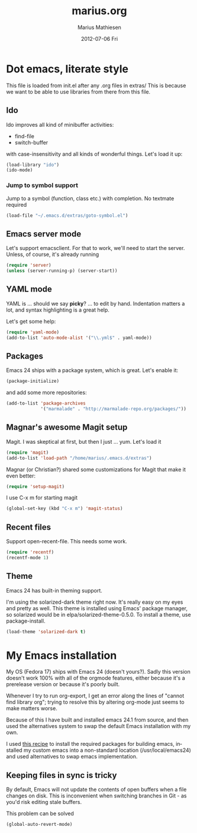 #+TITLE:     marius.org
#+AUTHOR:    Marius Mathiesen
#+EMAIL:     zmalltalker@zmalltalker.com
#+DATE:      2012-07-06 Fri
#+DESCRIPTION: My emacs configuration
#+KEYWORDS:
#+LANGUAGE:  en
#+OPTIONS:   H:3 num:nil toc:nil \n:nil @:t ::t |:t ^:t -:t f:t *:t <:t
#+OPTIONS:   TeX:t LaTeX:t skip:nil d:nil todo:t pri:nil tags:not-in-toc
#+INFOJS_OPT: view:nil toc:nil ltoc:t mouse:underline buttons:0 path:http://orgmode.org/org-info.js
#+EXPORT_SELECT_TAGS: export
#+EXPORT_EXCLUDE_TAGS: noexport
#+LINK_UP:   
#+LINK_HOME: 
#+XSLT:

* Dot emacs, literate style

  This file is loaded from init.el after any .org files in extras/
  This is because we want to be able to use libraries from there from this file.

** Ido
    Ido improves all kind of minibuffer activities:
    - find-file
    - switch-buffer
      
    with case-insensitivity and all kinds of wonderful things. Let's
    load it up: 

#+begin_src emacs-lisp
(load-library "ido")
(ido-mode)
#+end_src

*** Jump to symbol support
    Jump to a symbol (function, class etc.) with completion. 
    No textmate required

#+begin_src emacs-lisp
(load-file "~/.emacs.d/extras/goto-symbol.el")
#+end_src

** Emacs server mode
   Let's support emacsclient. For that to work, we'll need to start the server.
   Unless, of course, it's already running

#+begin_src emacs-lisp
(require 'server)
(unless (server-running-p) (server-start))
#+end_src

** YAML mode

   YAML is ... should we say *picky*? ... to edit by hand. Indentation
   matters a lot, and syntax highlighting is a great help. 

   Let's get some help:

#+begin_src emacs-lisp
(require 'yaml-mode)
(add-to-list 'auto-mode-alist '("\\.yml$" . yaml-mode))
#+end_src


** Packages

   Emacs 24 ships with a package system, which is great. 
   Let's enable it:

#+begin_src emacs-lisp
(package-initialize)
#+end_src 

   and add some more repositories:

#+begin_src emacs-lisp
(add-to-list 'package-archives
             '("marmalade" . "http://marmalade-repo.org/packages/"))
#+end_src


** Magnar's awesome Magit setup
   Magit. I was skeptical at first, but then I just ... yum. 
   Let's load it

#+begin_src emacs-lisp
(require 'magit)
(add-to-list 'load-path "/home/marius/.emacs.d/extras")
#+end_src

   Magnar (or Christian?) shared some customizations for Magit
   that make it even better:

#+begin_src emacs-lisp
(require 'setup-magit) 
#+end_src

   I use C-x m for starting magit
   
#+begin_src emacs-lisp
(global-set-key (kbd "C-x m") 'magit-status)
#+end_src

** Recent files
   Support open-recent-file. This needs some work.

#+begin_src emacs-lisp
(require 'recentf)
(recentf-mode 1)
#+end_src
   

** Theme
   Emacs 24 has built-in theming support. 

   I'm using the solarized-dark theme right now. It's really easy on
   my eyes and pretty as well. This theme is installed using Emacs'
   package manager, so solarized would be in elpa/solarized-theme-0.5.0.
   To install a theme, use package-install.

#+begin_src emacs-lisp
(load-theme 'solarized-dark t)
#+end_src

* My Emacs installation
  My OS (Fedora 17) ships with Emacs 24 (doesn't yours?). Sadly this
  version doesn't work 100% with all of the orgmode features, either
  because it's a prerelease version or because it's poorly built.

  Whenever I try to run org-export, I get an error along the lines of
  "cannot find library org"; trying to resolve this by altering
  org-mode just seems to make matters worse.

  Because of this I have built and installed emacs 24.1 from source,
  and then used the alternatives system to swap the default Emacs
  installation with my own.

  I used [[http://jonebird.com/2011/12/29/installing-emacs-v24-on-fedora/][this recipe]] to install the required packages for building
  emacs, installed my custom emacs into a non-standard location
  (/usr/local/emacs24) and used alternatives to swap emacs
  implementation. 


** Keeping files in sync is tricky

   By default, Emacs will not update the contents of open buffers when
   a file changes on disk. This is inconvenient when switching
   branches in Git - as you'd risk editing stale buffers. 

   This problem can be solved

#+begin_src emacs-lisp
(global-auto-revert-mode)
#+end_src
